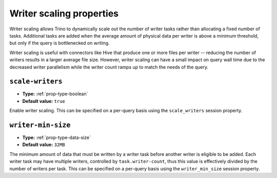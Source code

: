 =========================
Writer scaling properties
=========================

Writer scaling allows Trino to dynamically scale out the number of writer tasks
rather than allocating a fixed number of tasks. Additional tasks are added when
the average amount of physical data per writer is above a minimum threshold, but
only if the query is bottlenecked on writing.

Writer scaling is useful with connectors like Hive that produce one or more
files per writer -- reducing the number of writers results in a larger average
file size. However, writer scaling can have a small impact on query wall time
due to the decreased writer parallelism while the writer count ramps up to match
the needs of the query.

``scale-writers``
^^^^^^^^^^^^^^^^^

* **Type:** :ref:`prop-type-boolean`
* **Default value:** ``true``

Enable writer scaling. This can be specified on a per-query basis
using the ``scale_writers`` session property.

``writer-min-size``
^^^^^^^^^^^^^^^^^^^
* **Type:** :ref:`prop-type-data-size`
* **Default value:** ``32MB``

The minimum amount of data that must be written by a writer task before
another writer is eligible to be added. Each writer task may have multiple
writers, controlled by ``task.writer-count``, thus this value is effectively
divided by the number of writers per task. This can be specified on a
per-query basis using the ``writer_min_size`` session property.
